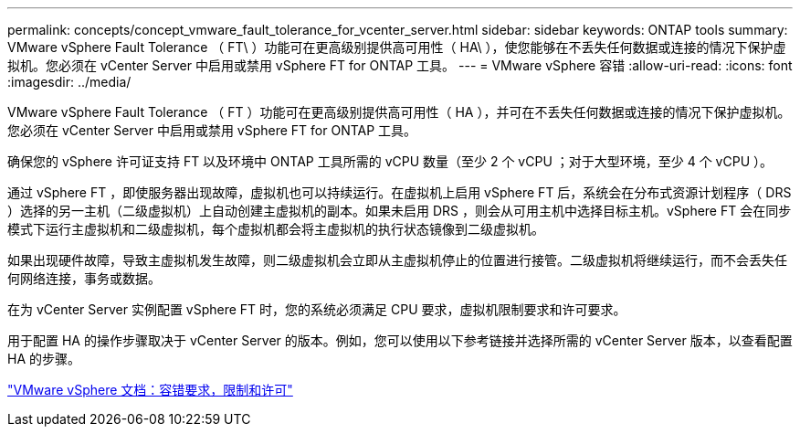 ---
permalink: concepts/concept_vmware_fault_tolerance_for_vcenter_server.html 
sidebar: sidebar 
keywords: ONTAP tools 
summary: VMware vSphere Fault Tolerance （ FT\ ）功能可在更高级别提供高可用性（ HA\ ），使您能够在不丢失任何数据或连接的情况下保护虚拟机。您必须在 vCenter Server 中启用或禁用 vSphere FT for ONTAP 工具。 
---
= VMware vSphere 容错
:allow-uri-read: 
:icons: font
:imagesdir: ../media/


[role="lead"]
VMware vSphere Fault Tolerance （ FT ）功能可在更高级别提供高可用性（ HA ），并可在不丢失任何数据或连接的情况下保护虚拟机。您必须在 vCenter Server 中启用或禁用 vSphere FT for ONTAP 工具。

确保您的 vSphere 许可证支持 FT 以及环境中 ONTAP 工具所需的 vCPU 数量（至少 2 个 vCPU ；对于大型环境，至少 4 个 vCPU ）。

通过 vSphere FT ，即使服务器出现故障，虚拟机也可以持续运行。在虚拟机上启用 vSphere FT 后，系统会在分布式资源计划程序（ DRS ）选择的另一主机（二级虚拟机）上自动创建主虚拟机的副本。如果未启用 DRS ，则会从可用主机中选择目标主机。vSphere FT 会在同步模式下运行主虚拟机和二级虚拟机，每个虚拟机都会将主虚拟机的执行状态镜像到二级虚拟机。

如果出现硬件故障，导致主虚拟机发生故障，则二级虚拟机会立即从主虚拟机停止的位置进行接管。二级虚拟机将继续运行，而不会丢失任何网络连接，事务或数据。

在为 vCenter Server 实例配置 vSphere FT 时，您的系统必须满足 CPU 要求，虚拟机限制要求和许可要求。

用于配置 HA 的操作步骤取决于 vCenter Server 的版本。例如，您可以使用以下参考链接并选择所需的 vCenter Server 版本，以查看配置 HA 的步骤。

https://docs.vmware.com/en/VMware-vSphere/6.5/com.vmware.vsphere.avail.doc/GUID-57929CF0-DA9B-407A-BF2E-E7B72708D825.html["VMware vSphere 文档：容错要求，限制和许可"]
